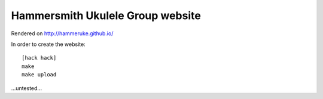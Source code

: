 Hammersmith Ukulele Group website
=================================

Rendered on http://hammeruke.github.io/

In order to create the website::

    [hack hack]
    make
    make upload

...untested...
